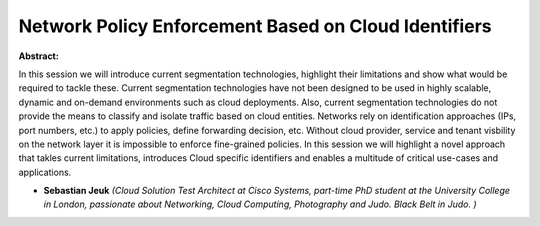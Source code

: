 Network Policy Enforcement Based on Cloud Identifiers
~~~~~~~~~~~~~~~~~~~~~~~~~~~~~~~~~~~~~~~~~~~~~~~~~~~~~

**Abstract:**

In this session we will introduce current segmentation technologies, highlight their limitations and show what would be required to tackle these. Current segmentation technologies have not been designed to be used in highly scalable, dynamic and on-demand environments such as cloud deployments. Also, current segmentation technologies do not provide the means to classify and isolate traffic based on cloud entities. Networks rely on identification approaches (IPs, port numbers, etc.) to apply policies, define forwarding decision, etc. Without cloud provider, service and tenant visbility on the network layer it is impossible to enforce fine-grained policies. In this session we will highlight a novel approach that takles current limitations, introduces Cloud specific identifiers and enables a multitude of critical use-cases and applications. 


* **Sebastian Jeuk** *(Cloud Solution Test Architect at Cisco Systems, part-time PhD student at the University College in London, passionate about Networking, Cloud Computing, Photography and Judo. Black Belt in Judo. )*
